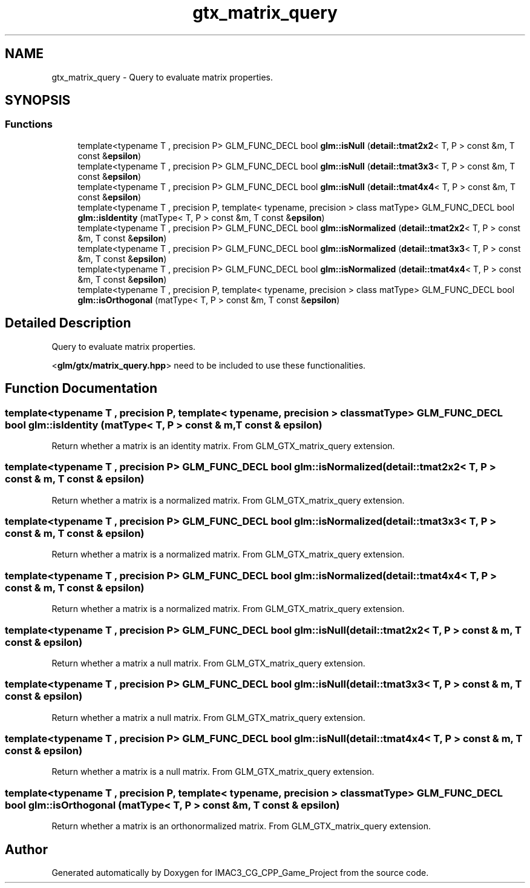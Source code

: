 .TH "gtx_matrix_query" 3 "Fri Dec 14 2018" "IMAC3_CG_CPP_Game_Project" \" -*- nroff -*-
.ad l
.nh
.SH NAME
gtx_matrix_query \- Query to evaluate matrix properties\&.  

.SH SYNOPSIS
.br
.PP
.SS "Functions"

.in +1c
.ti -1c
.RI "template<typename T , precision P> GLM_FUNC_DECL bool \fBglm::isNull\fP (\fBdetail::tmat2x2\fP< T, P > const &m, T const &\fBepsilon\fP)"
.br
.ti -1c
.RI "template<typename T , precision P> GLM_FUNC_DECL bool \fBglm::isNull\fP (\fBdetail::tmat3x3\fP< T, P > const &m, T const &\fBepsilon\fP)"
.br
.ti -1c
.RI "template<typename T , precision P> GLM_FUNC_DECL bool \fBglm::isNull\fP (\fBdetail::tmat4x4\fP< T, P > const &m, T const &\fBepsilon\fP)"
.br
.ti -1c
.RI "template<typename T , precision P, template< typename, precision > class matType> GLM_FUNC_DECL bool \fBglm::isIdentity\fP (matType< T, P > const &m, T const &\fBepsilon\fP)"
.br
.ti -1c
.RI "template<typename T , precision P> GLM_FUNC_DECL bool \fBglm::isNormalized\fP (\fBdetail::tmat2x2\fP< T, P > const &m, T const &\fBepsilon\fP)"
.br
.ti -1c
.RI "template<typename T , precision P> GLM_FUNC_DECL bool \fBglm::isNormalized\fP (\fBdetail::tmat3x3\fP< T, P > const &m, T const &\fBepsilon\fP)"
.br
.ti -1c
.RI "template<typename T , precision P> GLM_FUNC_DECL bool \fBglm::isNormalized\fP (\fBdetail::tmat4x4\fP< T, P > const &m, T const &\fBepsilon\fP)"
.br
.ti -1c
.RI "template<typename T , precision P, template< typename, precision > class matType> GLM_FUNC_DECL bool \fBglm::isOrthogonal\fP (matType< T, P > const &m, T const &\fBepsilon\fP)"
.br
.in -1c
.SH "Detailed Description"
.PP 
Query to evaluate matrix properties\&. 

<\fBglm/gtx/matrix_query\&.hpp\fP> need to be included to use these functionalities\&. 
.SH "Function Documentation"
.PP 
.SS "template<typename T , precision P, template< typename, precision > class matType> GLM_FUNC_DECL bool glm::isIdentity (matType< T, P > const & m, T const & epsilon)"
Return whether a matrix is an identity matrix\&. From GLM_GTX_matrix_query extension\&. 
.SS "template<typename T , precision P> GLM_FUNC_DECL bool glm::isNormalized (\fBdetail::tmat2x2\fP< T, P > const & m, T const & epsilon)"
Return whether a matrix is a normalized matrix\&. From GLM_GTX_matrix_query extension\&. 
.SS "template<typename T , precision P> GLM_FUNC_DECL bool glm::isNormalized (\fBdetail::tmat3x3\fP< T, P > const & m, T const & epsilon)"
Return whether a matrix is a normalized matrix\&. From GLM_GTX_matrix_query extension\&. 
.SS "template<typename T , precision P> GLM_FUNC_DECL bool glm::isNormalized (\fBdetail::tmat4x4\fP< T, P > const & m, T const & epsilon)"
Return whether a matrix is a normalized matrix\&. From GLM_GTX_matrix_query extension\&. 
.SS "template<typename T , precision P> GLM_FUNC_DECL bool glm::isNull (\fBdetail::tmat2x2\fP< T, P > const & m, T const & epsilon)"
Return whether a matrix a null matrix\&. From GLM_GTX_matrix_query extension\&. 
.SS "template<typename T , precision P> GLM_FUNC_DECL bool glm::isNull (\fBdetail::tmat3x3\fP< T, P > const & m, T const & epsilon)"
Return whether a matrix a null matrix\&. From GLM_GTX_matrix_query extension\&. 
.SS "template<typename T , precision P> GLM_FUNC_DECL bool glm::isNull (\fBdetail::tmat4x4\fP< T, P > const & m, T const & epsilon)"
Return whether a matrix is a null matrix\&. From GLM_GTX_matrix_query extension\&. 
.SS "template<typename T , precision P, template< typename, precision > class matType> GLM_FUNC_DECL bool glm::isOrthogonal (matType< T, P > const & m, T const & epsilon)"
Return whether a matrix is an orthonormalized matrix\&. From GLM_GTX_matrix_query extension\&. 
.SH "Author"
.PP 
Generated automatically by Doxygen for IMAC3_CG_CPP_Game_Project from the source code\&.

